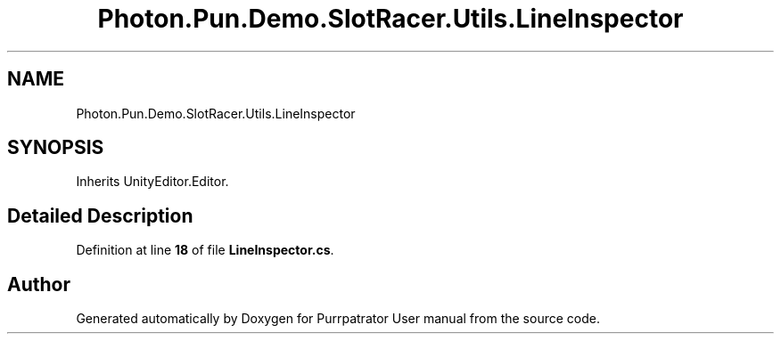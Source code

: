 .TH "Photon.Pun.Demo.SlotRacer.Utils.LineInspector" 3 "Mon Apr 18 2022" "Purrpatrator User manual" \" -*- nroff -*-
.ad l
.nh
.SH NAME
Photon.Pun.Demo.SlotRacer.Utils.LineInspector
.SH SYNOPSIS
.br
.PP
.PP
Inherits UnityEditor\&.Editor\&.
.SH "Detailed Description"
.PP 
Definition at line \fB18\fP of file \fBLineInspector\&.cs\fP\&.

.SH "Author"
.PP 
Generated automatically by Doxygen for Purrpatrator User manual from the source code\&.
